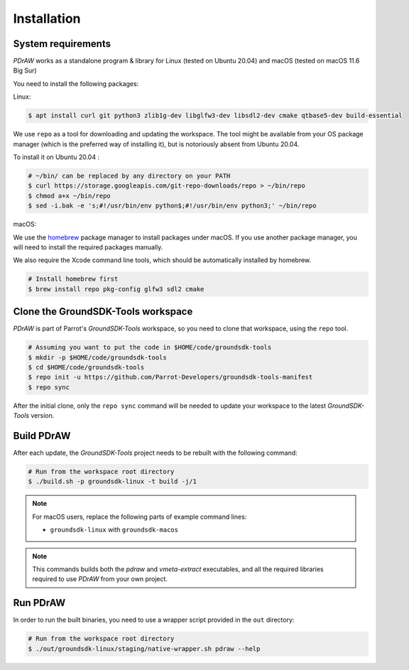.. _installation:

Installation
============

System requirements
-------------------

*PDrAW* works as a standalone program & library for Linux
(tested on Ubuntu 20.04) and macOS (tested on macOS 11.6 Big Sur)

You need to install the following packages:

Linux:

.. code-block:: console

    $ apt install curl git python3 zlib1g-dev libglfw3-dev libsdl2-dev cmake qtbase5-dev build-essential

We use ``repo`` as a tool for downloading and updating the workspace. The tool
might be available from your OS package manager (which is the preferred way of
installing it), but is notoriously absent from Ubuntu 20.04.

To install it on Ubuntu 20.04 :

.. code-block:: console

    # ~/bin/ can be replaced by any directory on your PATH
    $ curl https://storage.googleapis.com/git-repo-downloads/repo > ~/bin/repo
    $ chmod a+x ~/bin/repo
    $ sed -i.bak -e 's;#!/usr/bin/env python$;#!/usr/bin/env python3;' ~/bin/repo



macOS:

We use the homebrew_ package manager to install packages under macOS. If you
use another package manager, you will need to install the required packages
manually.

We also require the Xcode command line tools, which should be automatically
installed by homebrew.

.. _homebrew: https://brew.sh/

.. code-block:: console

    # Install homebrew first
    $ brew install repo pkg-config glfw3 sdl2 cmake

Clone the GroundSDK-Tools workspace
-----------------------------------

*PDrAW* is part of Parrot's *GroundSDK-Tools* workspace, so you need to clone
that workspace, using the ``repo`` tool.

.. code-block:: console

    # Assuming you want to put the code in $HOME/code/groundsdk-tools
    $ mkdir -p $HOME/code/groundsdk-tools
    $ cd $HOME/code/groundsdk-tools
    $ repo init -u https://github.com/Parrot-Developers/groundsdk-tools-manifest
    $ repo sync

After the initial clone, only the ``repo sync`` command will be needed to
update your workspace to the latest *GroundSDK-Tools* version.

Build PDrAW
-----------

After each update, the *GroundSDK-Tools* project needs to be rebuilt with the
following command:

.. code-block:: console

    # Run from the workspace root directory
    $ ./build.sh -p groundsdk-linux -t build -j/1

.. Note:: For macOS users, replace the following parts of example command lines:

   - ``groundsdk-linux`` with ``groundsdk-macos``

.. Note:: This commands builds both the *pdraw* and *vmeta-extract*
   executables, and all the required libraries required to use *PDrAW* from your
   own project.

Run PDrAW
---------

In order to run the built binaries, you need to use a wrapper script provided
in the ``out`` directory:

.. code-block:: console

    # Run from the workspace root directory
    $ ./out/groundsdk-linux/staging/native-wrapper.sh pdraw --help
